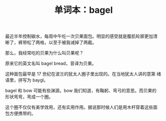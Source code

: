 #+LAYOUT: post
#+TITLE: 单词本：bagel
#+TAGS: English
#+CATEGORIES: language

最近半年控制碳水，每周中午吃一次贝果面包。明显的感受就是腹肌轮廓更加清
晰了，裤带松了两格，以至于被我减掉了两截。

那么，我经常吃的贝果为什么叫贝果呢？

原来它的英文名叫 bagel bread，音译为贝果。

这种面包最早是 17 世纪在波兰的犹太人圈子里出现的。在当地犹太人讲的意第
绪语里，拼写为 baygl。

bagel 和 bow 可能有些渊源。bow 我们知道，有鞠躬、弯弓的意思。而贝果的
形状弯弯，弯成一个圈。

这个圈不仅仅有美学效用，还有实用作用。据说那时候人们是用木杆穿着这些面
包方便携带的。
